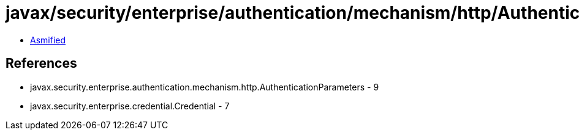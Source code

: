 = javax/security/enterprise/authentication/mechanism/http/AuthenticationParameters.class

 - link:AuthenticationParameters-asmified.java[Asmified]

== References

 - javax.security.enterprise.authentication.mechanism.http.AuthenticationParameters - 9
 - javax.security.enterprise.credential.Credential - 7
